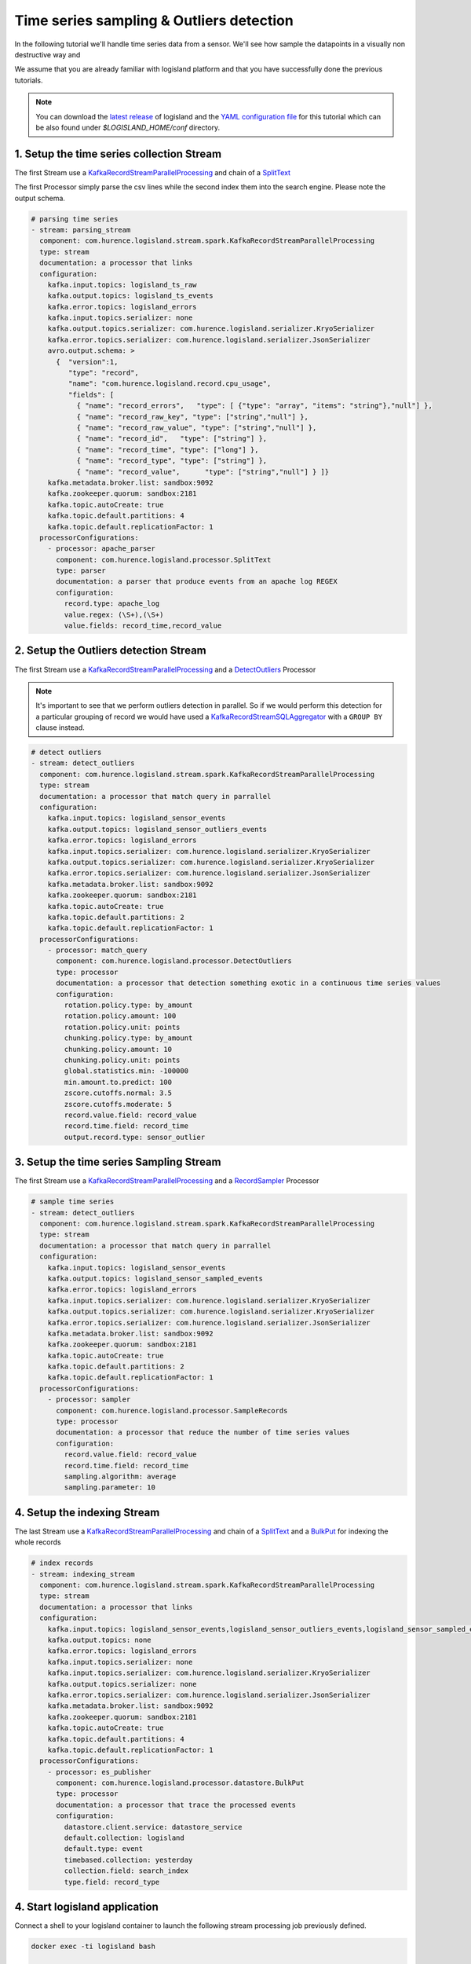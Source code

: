 Time series sampling & Outliers detection
=========================================

In the following tutorial we'll handle time series data from a sensor. We'll see how sample the datapoints in a visually
non destructive way and

We assume that you are already familiar with logisland platform and that you have successfully done the previous tutorials.

.. note::

    You can download the `latest release <https://github.com/Hurence/logisland/releases>`_ of logisland and the `YAML configuration file <https://github.com/Hurence/logisland/blob/master/logisland-framework/logisland-resources/src/main/resources/conf/outlier-detection.yml>`_ for this tutorial which can be also found under `$LOGISLAND_HOME/conf` directory.


1. Setup the time series collection Stream
------------------------------------------
The first Stream use a `KafkaRecordStreamParallelProcessing </plugins.html#kafkarecordstreamparallelprocessing>`_
and chain of a `SplitText </plugins.html#splittext>`_

The first Processor simply parse the csv lines while the second index them into the search engine.
Please note the output schema.

.. code-block:: yaml

    # parsing time series
    - stream: parsing_stream
      component: com.hurence.logisland.stream.spark.KafkaRecordStreamParallelProcessing
      type: stream
      documentation: a processor that links
      configuration:
        kafka.input.topics: logisland_ts_raw
        kafka.output.topics: logisland_ts_events
        kafka.error.topics: logisland_errors
        kafka.input.topics.serializer: none
        kafka.output.topics.serializer: com.hurence.logisland.serializer.KryoSerializer
        kafka.error.topics.serializer: com.hurence.logisland.serializer.JsonSerializer
        avro.output.schema: >
          {  "version":1,
             "type": "record",
             "name": "com.hurence.logisland.record.cpu_usage",
             "fields": [
               { "name": "record_errors",   "type": [ {"type": "array", "items": "string"},"null"] },
               { "name": "record_raw_key", "type": ["string","null"] },
               { "name": "record_raw_value", "type": ["string","null"] },
               { "name": "record_id",   "type": ["string"] },
               { "name": "record_time", "type": ["long"] },
               { "name": "record_type", "type": ["string"] },
               { "name": "record_value",      "type": ["string","null"] } ]}
        kafka.metadata.broker.list: sandbox:9092
        kafka.zookeeper.quorum: sandbox:2181
        kafka.topic.autoCreate: true
        kafka.topic.default.partitions: 4
        kafka.topic.default.replicationFactor: 1
      processorConfigurations:
        - processor: apache_parser
          component: com.hurence.logisland.processor.SplitText
          type: parser
          documentation: a parser that produce events from an apache log REGEX
          configuration:
            record.type: apache_log
            value.regex: (\S+),(\S+)
            value.fields: record_time,record_value



2. Setup the Outliers detection Stream
--------------------------------------
The first Stream use a `KafkaRecordStreamParallelProcessing </plugins.html#kafkarecordstreamparallelprocessing>`_
and a `DetectOutliers </plugins.html#detectoutliers>`_  Processor

.. note::
    It's important to see that we perform outliers detection in parallel.
    So if we would perform this detection for a particular grouping of record we would have used
    a `KafkaRecordStreamSQLAggregator </plugins.html#kafkarecordstreamsqlaggregator>`_ with a ``GROUP BY`` clause instead.


.. code-block:: yaml

    # detect outliers
    - stream: detect_outliers
      component: com.hurence.logisland.stream.spark.KafkaRecordStreamParallelProcessing
      type: stream
      documentation: a processor that match query in parrallel
      configuration:
        kafka.input.topics: logisland_sensor_events
        kafka.output.topics: logisland_sensor_outliers_events
        kafka.error.topics: logisland_errors
        kafka.input.topics.serializer: com.hurence.logisland.serializer.KryoSerializer
        kafka.output.topics.serializer: com.hurence.logisland.serializer.KryoSerializer
        kafka.error.topics.serializer: com.hurence.logisland.serializer.JsonSerializer
        kafka.metadata.broker.list: sandbox:9092
        kafka.zookeeper.quorum: sandbox:2181
        kafka.topic.autoCreate: true
        kafka.topic.default.partitions: 2
        kafka.topic.default.replicationFactor: 1
      processorConfigurations:
        - processor: match_query
          component: com.hurence.logisland.processor.DetectOutliers
          type: processor
          documentation: a processor that detection something exotic in a continuous time series values
          configuration:
            rotation.policy.type: by_amount
            rotation.policy.amount: 100
            rotation.policy.unit: points
            chunking.policy.type: by_amount
            chunking.policy.amount: 10
            chunking.policy.unit: points
            global.statistics.min: -100000
            min.amount.to.predict: 100
            zscore.cutoffs.normal: 3.5
            zscore.cutoffs.moderate: 5
            record.value.field: record_value
            record.time.field: record_time
            output.record.type: sensor_outlier

3. Setup the time series Sampling Stream
----------------------------------------
The first Stream use a `KafkaRecordStreamParallelProcessing </plugins.html#kafkarecordstreamparallelprocessing>`_
and a `RecordSampler </plugins.html#recordsampler>`_  Processor


.. code-block:: yaml


    # sample time series
    - stream: detect_outliers
      component: com.hurence.logisland.stream.spark.KafkaRecordStreamParallelProcessing
      type: stream
      documentation: a processor that match query in parrallel
      configuration:
        kafka.input.topics: logisland_sensor_events
        kafka.output.topics: logisland_sensor_sampled_events
        kafka.error.topics: logisland_errors
        kafka.input.topics.serializer: com.hurence.logisland.serializer.KryoSerializer
        kafka.output.topics.serializer: com.hurence.logisland.serializer.KryoSerializer
        kafka.error.topics.serializer: com.hurence.logisland.serializer.JsonSerializer
        kafka.metadata.broker.list: sandbox:9092
        kafka.zookeeper.quorum: sandbox:2181
        kafka.topic.autoCreate: true
        kafka.topic.default.partitions: 2
        kafka.topic.default.replicationFactor: 1
      processorConfigurations:
        - processor: sampler
          component: com.hurence.logisland.processor.SampleRecords
          type: processor
          documentation: a processor that reduce the number of time series values
          configuration:
            record.value.field: record_value
            record.time.field: record_time
            sampling.algorithm: average
            sampling.parameter: 10


4. Setup the indexing Stream
----------------------------
The last Stream use a `KafkaRecordStreamParallelProcessing </plugins.html#kafkarecordstreamparallelprocessing>`_
and chain of a `SplitText </plugins.html#splittext>`_  and a `BulkPut </plugins.html#bulkput>`_
for indexing the whole records

.. code-block:: yaml

    # index records
    - stream: indexing_stream
      component: com.hurence.logisland.stream.spark.KafkaRecordStreamParallelProcessing
      type: stream
      documentation: a processor that links
      configuration:
        kafka.input.topics: logisland_sensor_events,logisland_sensor_outliers_events,logisland_sensor_sampled_events
        kafka.output.topics: none
        kafka.error.topics: logisland_errors
        kafka.input.topics.serializer: none
        kafka.input.topics.serializer: com.hurence.logisland.serializer.KryoSerializer
        kafka.output.topics.serializer: none
        kafka.error.topics.serializer: com.hurence.logisland.serializer.JsonSerializer
        kafka.metadata.broker.list: sandbox:9092
        kafka.zookeeper.quorum: sandbox:2181
        kafka.topic.autoCreate: true
        kafka.topic.default.partitions: 4
        kafka.topic.default.replicationFactor: 1
      processorConfigurations:
        - processor: es_publisher
          component: com.hurence.logisland.processor.datastore.BulkPut
          type: processor
          documentation: a processor that trace the processed events
          configuration:
            datastore.client.service: datastore_service
            default.collection: logisland
            default.type: event
            timebased.collection: yesterday
            collection.field: search_index
            type.field: record_type


4. Start logisland application
------------------------------
Connect a shell to your logisland container to launch the following stream processing job previously defined.


.. code-block:: sh

    docker exec -ti logisland bash

    #launch logisland streams
    cd $LOGISLAND_HOME
    bin/logisland.sh --conf conf/outlier-detection.yml

    # send logs to kafka
    cat cpu_utilization_asg_misconfiguration.csv | kafkacat -b sandbox:9092 -P -t logisland_sensor_raw



5. Check your alerts with Kibana
--------------------------------
